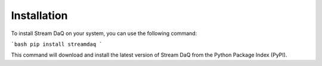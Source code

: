 Installation
=================

To install Stream DaQ on your system, you can use the following command:

```bash
pip install streamdaq
```

This command will download and install the latest version of Stream DaQ from the Python Package Index (PyPI).